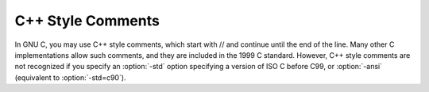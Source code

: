 .. _c++-comments:

C++ Style Comments
******************

.. index:: //

.. index:: C++ comments

.. index:: comments, C++ style

In GNU C, you may use C++ style comments, which start with // and
continue until the end of the line.  Many other C implementations allow
such comments, and they are included in the 1999 C standard.  However,
C++ style comments are not recognized if you specify an :option:`-std`
option specifying a version of ISO C before C99, or :option:`-ansi`
(equivalent to :option:`-std=c90`).

